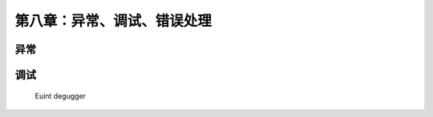 第八章：异常、调试、错误处理
===========================================
异常
-----------

调试
-----
    Euint
    degugger
    